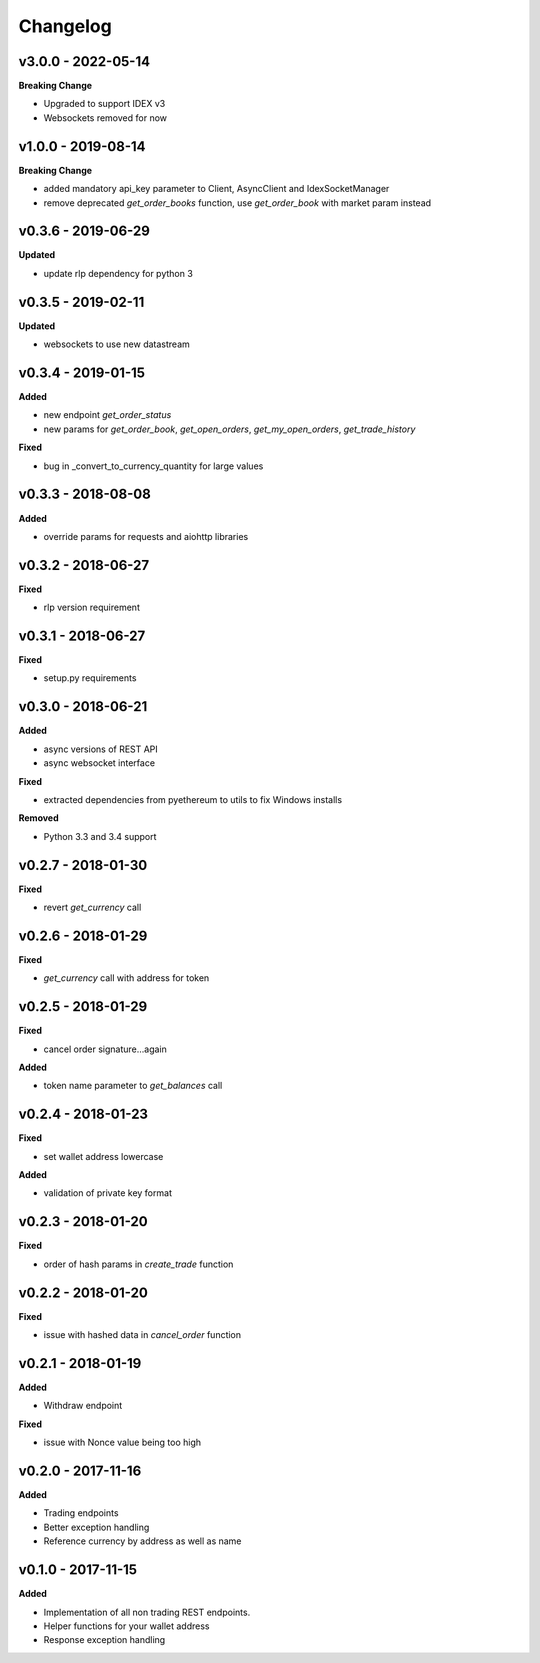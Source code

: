 Changelog
=========

v3.0.0 - 2022-05-14
^^^^^^^^^^^^^^^^^^^

**Breaking Change**

- Upgraded to support IDEX v3
- Websockets removed for now

v1.0.0 - 2019-08-14
^^^^^^^^^^^^^^^^^^^

**Breaking Change**

- added mandatory api_key parameter to Client, AsyncClient and IdexSocketManager
- remove deprecated `get_order_books` function, use `get_order_book` with market param instead

v0.3.6 - 2019-06-29
^^^^^^^^^^^^^^^^^^^

**Updated**

- update rlp dependency for python 3

v0.3.5 - 2019-02-11
^^^^^^^^^^^^^^^^^^^

**Updated**

- websockets to use new datastream

v0.3.4 - 2019-01-15
^^^^^^^^^^^^^^^^^^^

**Added**

- new endpoint `get_order_status`
- new params for `get_order_book`, `get_open_orders`, `get_my_open_orders`, `get_trade_history`


**Fixed**

- bug in _convert_to_currency_quantity for large values


v0.3.3 - 2018-08-08
^^^^^^^^^^^^^^^^^^^

**Added**

- override params for requests and aiohttp libraries


v0.3.2 - 2018-06-27
^^^^^^^^^^^^^^^^^^^

**Fixed**

- rlp version requirement

v0.3.1 - 2018-06-27
^^^^^^^^^^^^^^^^^^^

**Fixed**

- setup.py requirements

v0.3.0 - 2018-06-21
^^^^^^^^^^^^^^^^^^^

**Added**

- async versions of REST API
- async websocket interface

**Fixed**

- extracted dependencies from pyethereum to utils to fix Windows installs

**Removed**

- Python 3.3 and 3.4 support

v0.2.7 - 2018-01-30
^^^^^^^^^^^^^^^^^^^

**Fixed**

- revert `get_currency` call

v0.2.6 - 2018-01-29
^^^^^^^^^^^^^^^^^^^

**Fixed**

- `get_currency` call with address for token


v0.2.5 - 2018-01-29
^^^^^^^^^^^^^^^^^^^

**Fixed**

- cancel order signature...again

**Added**

- token name parameter to `get_balances` call

v0.2.4 - 2018-01-23
^^^^^^^^^^^^^^^^^^^

**Fixed**

- set wallet address lowercase

**Added**

- validation of private key format

v0.2.3 - 2018-01-20
^^^^^^^^^^^^^^^^^^^

**Fixed**

- order of hash params in `create_trade` function

v0.2.2 - 2018-01-20
^^^^^^^^^^^^^^^^^^^

**Fixed**

- issue with hashed data in `cancel_order` function

v0.2.1 - 2018-01-19
^^^^^^^^^^^^^^^^^^^

**Added**

- Withdraw endpoint

**Fixed**

- issue with Nonce value being too high

v0.2.0 - 2017-11-16
^^^^^^^^^^^^^^^^^^^

**Added**

- Trading endpoints
- Better exception handling
- Reference currency by address as well as name

v0.1.0 - 2017-11-15
^^^^^^^^^^^^^^^^^^^

**Added**

- Implementation of all non trading REST endpoints.
- Helper functions for your wallet address
- Response exception handling

